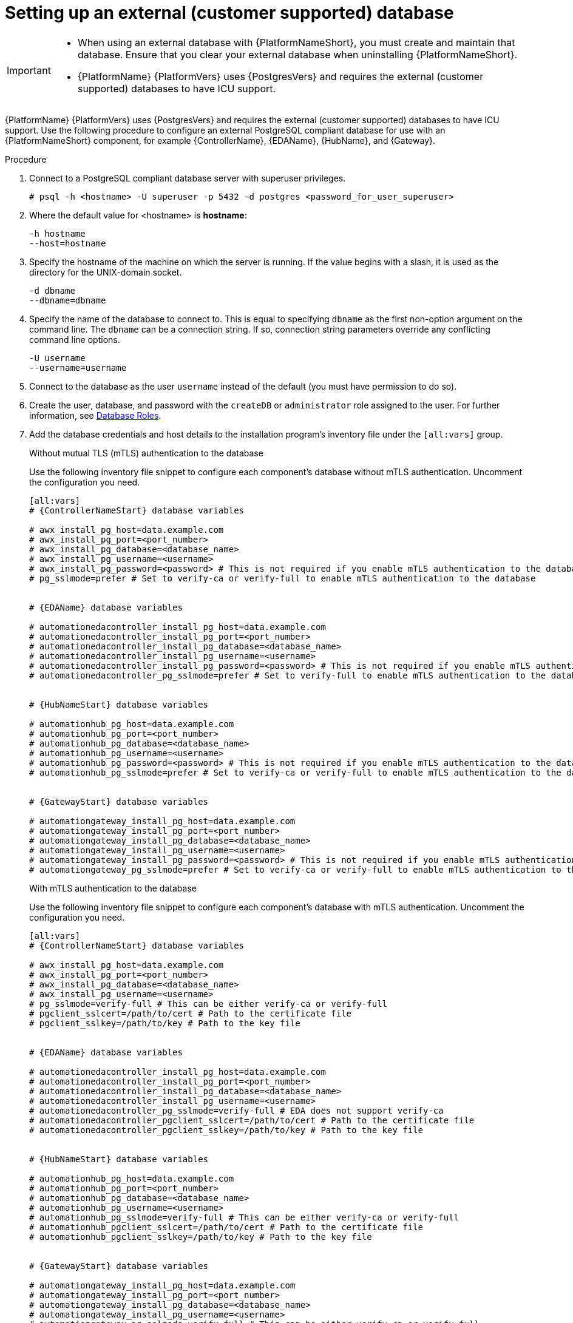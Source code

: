 [id="proc-setup-postgresql-ext-database"]

= Setting up an external (customer supported) database

[IMPORTANT]
====
* When using an external database with {PlatformNameShort}, you must create and maintain that database. Ensure that you clear your external database when uninstalling {PlatformNameShort}.

* {PlatformName} {PlatformVers} uses {PostgresVers} and requires the external (customer supported) databases to have ICU support.
====  

{PlatformName} {PlatformVers} uses {PostgresVers} and requires the external (customer supported) databases to have ICU support. Use the following procedure to configure an external PostgreSQL compliant database for use with an {PlatformNameShort} component, for example {ControllerName}, {EDAName}, {HubName}, and {Gateway}.

.Procedure
. Connect to a PostgreSQL compliant database server with superuser privileges.
+
----
# psql -h <hostname> -U superuser -p 5432 -d postgres <password_for_user_superuser>
----
+
. Where the default value for <hostname> is *hostname*:
+
----
-h hostname
--host=hostname
----
+
. Specify the hostname of the machine on which the server is running. 
If the value begins with a slash, it is used as the directory for the UNIX-domain socket.
+
----
-d dbname
--dbname=dbname 
----
+
. Specify the name of the database to connect to. 
This is equal to specifying `dbname` as the first non-option argument on the command line. 
The `dbname` can be a connection string. 
If so, connection string parameters override any conflicting command line options.
+
----
-U username
--username=username 
----
+
. Connect to the database as the user `username` instead of the default (you must have permission to do so).

. Create the user, database, and password with the `createDB` or `administrator` role assigned to the user. 
For further information, see link:https://www.postgresql.org/docs/13/user-manag.html[Database Roles].
. Add the database credentials and host details to the installation program's inventory file under the `[all:vars]` group.
+
.Without mutual TLS (mTLS) authentication to the database
Use the following inventory file snippet to configure each component's database without mTLS authentication. Uncomment the configuration you need.

+
[source,yaml,subs="+attributes"]
----
[all:vars]
# {ControllerNameStart} database variables

# awx_install_pg_host=data.example.com 
# awx_install_pg_port=<port_number> 
# awx_install_pg_database=<database_name> 
# awx_install_pg_username=<username>
# awx_install_pg_password=<password> # This is not required if you enable mTLS authentication to the database
# pg_sslmode=prefer # Set to verify-ca or verify-full to enable mTLS authentication to the database


# {EDAName} database variables

# automationedacontroller_install_pg_host=data.example.com 
# automationedacontroller_install_pg_port=<port_number> 
# automationedacontroller_install_pg_database=<database_name> 
# automationedacontroller_install_pg_username=<username>
# automationedacontroller_install_pg_password=<password> # This is not required if you enable mTLS authentication to the database
# automationedacontroller_pg_sslmode=prefer # Set to verify-full to enable mTLS authentication to the database


# {HubNameStart} database variables

# automationhub_pg_host=data.example.com 
# automationhub_pg_port=<port_number> 
# automationhub_pg_database=<database_name> 
# automationhub_pg_username=<username>
# automationhub_pg_password=<password> # This is not required if you enable mTLS authentication to the database
# automationhub_pg_sslmode=prefer # Set to verify-ca or verify-full to enable mTLS authentication to the database


# {GatewayStart} database variables

# automationgateway_install_pg_host=data.example.com 
# automationgateway_install_pg_port=<port_number> 
# automationgateway_install_pg_database=<database_name> 
# automationgateway_install_pg_username=<username>
# automationgateway_install_pg_password=<password> # This is not required if you enable mTLS authentication to the database
# automationgateway_pg_sslmode=prefer # Set to verify-ca or verify-full to enable mTLS authentication to the database
----
+
.With mTLS authentication to the database

Use the following inventory file snippet to configure each component's database with mTLS authentication. Uncomment the configuration you need.
+
[source,yaml,subs="+attributes"]
----
[all:vars]
# {ControllerNameStart} database variables

# awx_install_pg_host=data.example.com 
# awx_install_pg_port=<port_number> 
# awx_install_pg_database=<database_name> 
# awx_install_pg_username=<username>
# pg_sslmode=verify-full # This can be either verify-ca or verify-full
# pgclient_sslcert=/path/to/cert # Path to the certificate file 
# pgclient_sslkey=/path/to/key # Path to the key file


# {EDAName} database variables

# automationedacontroller_install_pg_host=data.example.com 
# automationedacontroller_install_pg_port=<port_number> 
# automationedacontroller_install_pg_database=<database_name> 
# automationedacontroller_install_pg_username=<username>
# automationedacontroller_pg_sslmode=verify-full # EDA does not support verify-ca
# automationedacontroller_pgclient_sslcert=/path/to/cert # Path to the certificate file 
# automationedacontroller_pgclient_sslkey=/path/to/key # Path to the key file


# {HubNameStart} database variables

# automationhub_pg_host=data.example.com 
# automationhub_pg_port=<port_number> 
# automationhub_pg_database=<database_name> 
# automationhub_pg_username=<username>
# automationhub_pg_sslmode=verify-full # This can be either verify-ca or verify-full
# automationhub_pgclient_sslcert=/path/to/cert # Path to the certificate file 
# automationhub_pgclient_sslkey=/path/to/key # Path to the key file


# {GatewayStart} database variables

# automationgateway_install_pg_host=data.example.com 
# automationgateway_install_pg_port=<port_number> 
# automationgateway_install_pg_database=<database_name> 
# automationgateway_install_pg_username=<username>
# automationgateway_pg_sslmode=verify-full # This can be either verify-ca or verify-full
# automationgateway_pgclient_sslcert=/path/to/cert # Path to the certificate file 
# automationgateway_pgclient_sslkey=/path/to/key # Path to the key file
----
+
. Run the installation program. If you are using a PostgreSQL database, the database is owned by the connecting user and must have a `createDB` or administrator role assigned to it.
. Check that you can connect to the created database with the credentials provided in the inventory file.
. Check the permission of the user. The user should have the `createDB` or administrator role.

[NOTE]
====
During this procedure, you must check the External Database coverage. For further information, see https://access.redhat.com/articles/4010491
====
